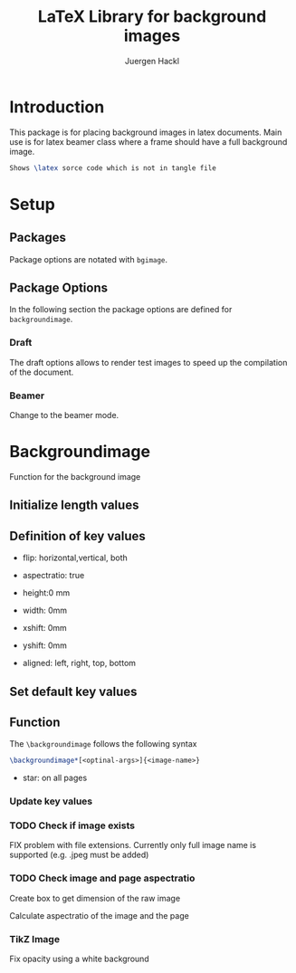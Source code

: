 #+TITLE: LaTeX Library for background images
#+AUTHOR: Juergen Hackl
#+BABEL: :cache yes
#+PROPERTY: header-args :tangle yes
#+PROPERTY: header-args :exports none
#+PROPERTY: header-args :tangle "backgroundimage.sty"
#+auto_tangle: t

* Introduction

This package is for placing background images in latex documents. Main use is for latex beamer class where a frame should have a full background image.


#+begin_src latex :exports code :tangle no
Shows \latex sorce code which is not in tangle file
#+end_src

* Setup

#+begin_src latex :exports none
\NeedsTeXFormat{LaTeX2e}
\ProvidesPackage{backgroundimage}[2023/06/29 Enable Background Images in LaTeX]
#+end_src

** Packages

#+begin_src latex :exports none
\RequirePackage{ifthen}
#+end_src

#+begin_src latex :exports none
\RequirePackage{graphicx} % Images
#+end_src

#+begin_src latex :exports none
\RequirePackage{tikz}
\usetikzlibrary{calc}
\usetikzlibrary{positioning}
#+end_src

#+begin_src latex :exports none
\RequirePackage{kvoptions}
#+end_src

#+begin_src latex :exports none
\RequirePackage{keyval}
#+end_src

#+begin_src latex :exports none
\RequirePackage{calc}
#+end_src

#+begin_src latex :exports none
\RequirePackage{eso-pic}
#+end_src

Package options are notated with ~bgimage~. 

#+begin_src latex :exports none
\SetupKeyvalOptions{%
  family=bgimage,
  prefix=bgimage@
}
#+end_src


** Package Options

In the following section the package options are defined for ~backgroundimage~.

*** Draft

The draft options allows to render test images to speed up the compilation of the document.

#+begin_src latex :exports none
\DeclareBoolOption[false]{draft}
#+end_src

*** Beamer

Change to the beamer mode.

#+begin_src latex :exports none
\DeclareBoolOption[false]{beamer}
#+end_src

#+begin_src latex :exports none
\ProcessKeyvalOptions*
#+end_src



* Backgroundimage

Function for the background image

** Initialize length values

#+begin_src latex :exports none
  \newlength{\backgroundimage@ratio@image}
  \newlength{\backgroundimage@ratio@slide}
  \newlength{\backgroundimage@xshift}
  \newlength{\backgroundimage@yshift}
#+end_src

#+begin_src latex :exports none
  \newsavebox{\image}
#+end_src
** Definition of key values

- flip: horizontal,vertical, both

- aspectratio: true

- height:0 mm

- width: 0mm

- xshift: 0mm

- yshift: 0mm

- aligned: left, right, top, bottom

#+begin_src latex :exports none
  \define@key{backgroundimage}{defaultname}{\def\backgroundimage@defaultname{#1}}
  \define@key{backgroundimage}{xshift}{\setlength\backgroundimage@xshift{#1}}
  \define@key{backgroundimage}{yshift}{\setlength\backgroundimage@yshift{#1}}
  \define@key{backgroundimage}{opacity}{\def\backgroundimage@opacity{#1}}
#+end_src

** Set default key values

#+begin_src latex :exports none
\setkeys{backgroundimage}{defaultname=example-image-a,xshift=0pt,yshift=0pt,opacity=1}%
#+end_src

** Function

The ~\backgroundimage~ follows the following syntax

#+begin_src latex :exports code :tangle no
\backgroundimage*[<optinal-args>]{<image-name>}
#+end_src


- star: on all pages

#+begin_src latex :exports none
\NewDocumentCommand{\backgroundimage}{s o m}{
#+end_src

*** Update key values

#+begin_src latex :exports none
\IfValueTF {#2}{\setkeys{backgroundimage}{#2}}{}
#+end_src

*** TODO Check if image exists

FIX problem with file extensions. Currently only full image name is supported (e.g. .jpeg must be added)

#+begin_src latex :exports none
  \IfFileExists{#3}{\setkeys{backgroundimage}{defaultname=#3}}{}
#+end_src


*** TODO Check image and page aspectratio
Create box to get dimension of the raw image
#+begin_src latex :exports none
  \sbox{\image}{\includegraphics{\backgroundimage@defaultname}}%
#+end_src

Calculate aspectratio of the image and the page

#+begin_src latex :exports none
  \setlength{\backgroundimage@ratio@image}{1pt *\ratio{\wd\image}{\ht\image}}
  \setlength{\backgroundimage@ratio@slide}{1pt *\ratio{\paperwidth}{\paperheight}}
#+end_src


*** TikZ Image

#+begin_src latex :exports none
  \usebackgroundtemplate{
%\AddToShipoutPictureBG{
    \begin{tikzpicture}[remember picture,overlay]
#+end_src

#+begin_src latex :exports none
  \node at ($(current page.center)-(\backgroundimage@xshift,\backgroundimage@yshift)$) {%
#+end_src
#+begin_src latex :exports none
  \ifthenelse{\lengthtest{\backgroundimage@ratio@image>\backgroundimage@ratio@slide}}
  {%
    \includegraphics[height=\paperheight]{\backgroundimage@defaultname}%
  }{%
    \includegraphics[width=\paperwidth]{\backgroundimage@defaultname}%
  }% end if
#+end_src

#+begin_src latex :exports none
  };% end tikz node 
#+end_src

Fix opacity using a white background

#+begin_src latex :exports none
\fill[white,opacity=1-\backgroundimage@opacity] (current page.north east) rectangle (current page.south west);
#+end_src

#+begin_src latex :exports none
  \end{tikzpicture}
  }% end NewDocumentCommand
#+end_src


#+begin_src latex :exports none
}
#+end_src
